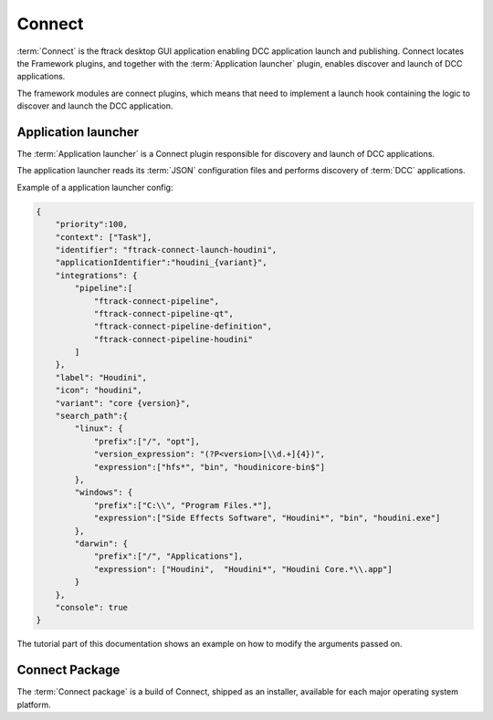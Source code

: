 ..
    :copyright: Copyright (c) 2022 ftrack

.. _introduction/connect:

*******
Connect
*******

:term:`Connect` is the ftrack desktop GUI application enabling DCC application launch
and publishing. Connect locates the Framework plugins, and together with the
:term:`Application launcher` plugin, enables discover and launch of DCC applications.

The framework modules are connect plugins, which means that need to implement a launch
hook containing the logic to discover and launch the DCC application.


Application launcher
====================

The :term:`Application launcher` is a Connect plugin responsible for discovery and
launch of DCC applications.

The application launcher reads its :term:`JSON` configuration files and performs
discovery of :term:`DCC` applications.

Example of a application launcher config:

.. code-block:: json

    {
        "priority":100,
        "context": ["Task"],
        "identifier": "ftrack-connect-launch-houdini",
        "applicationIdentifier":"houdini_{variant}",
        "integrations": {
            "pipeline":[
                "ftrack-connect-pipeline",
                "ftrack-connect-pipeline-qt",
                "ftrack-connect-pipeline-definition",
                "ftrack-connect-pipeline-houdini"
            ]
        },
        "label": "Houdini",
        "icon": "houdini",
        "variant": "core {version}",
        "search_path":{
            "linux": {
                "prefix":["/", "opt"],
                "version_expression": "(?P<version>[\\d.+]{4})",
                "expression":["hfs*", "bin", "houdinicore-bin$"]
            },
            "windows": {
                "prefix":["C:\\", "Program Files.*"],
                "expression":["Side Effects Software", "Houdini*", "bin", "houdini.exe"]
            },
            "darwin": {
                "prefix":["/", "Applications"],
                "expression": ["Houdini",  "Houdini*", "Houdini Core.*\\.app"]
            }
        },
        "console": true
    }

The tutorial part of this documentation shows an example on how to modify the arguments
passed on.


Connect Package
===============

The :term:`Connect package` is a build of Connect, shipped as an installer, available
for each major operating system platform.



